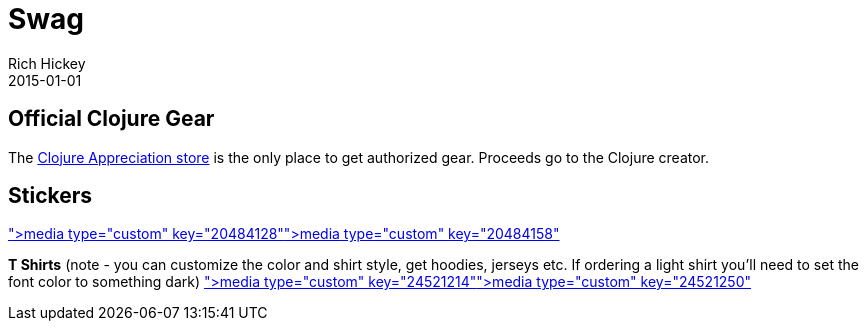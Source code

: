 = Swag
Rich Hickey
2015-01-01
:jbake-type: page
:toc: macro
:icons: font

ifdef::env-github,env-browser[:outfilesuffix: .adoc]

== Official Clojure Gear

The http://www.zazzle.com/clojureappreciation[Clojure Appreciation store] is the only place to get authorized gear. Proceeds go to the Clojure creator.

== Stickers

<<media type="custom" key="20484128"#,media type="custom" key="20484128">><<media type="custom" key="20484158"#,media type="custom" key="20484158">>

*T Shirts* (note - you can customize the color and shirt style, get hoodies, jerseys etc. If ordering a light shirt you'll need to set the font color to something dark)
<<media type="custom" key="24521214"#,media type="custom" key="24521214">><<media type="custom" key="24521250"#,media type="custom" key="24521250">>